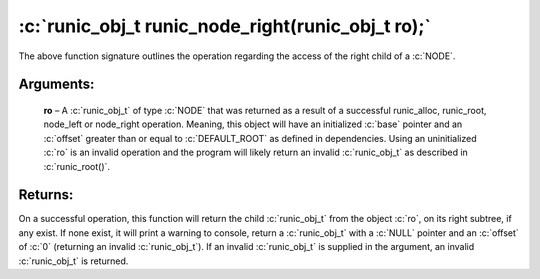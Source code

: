 .. role:: c(code)
   :language: c

==================================================
:c:`runic_obj_t runic_node_right(runic_obj_t ro);`
==================================================

The above function signature outlines the operation regarding the access of the right child of a :c:`NODE`.

Arguments:
==========

	**ro** – A :c:`runic_obj_t` of type :c:`NODE` that was returned as a result of a successful runic_alloc, runic_root, node_left or node_right operation. Meaning, this object will have an initialized :c:`base` pointer and an :c:`offset` greater than or equal to :c:`DEFAULT_ROOT` as defined in dependencies. Using an uninitialized :c:`ro` is an invalid operation and the program will likely return an invalid :c:`runic_obj_t` as described in :c:`runic_root()`.


Returns:
========

On a successful operation, this function will return the child :c:`runic_obj_t` from the object :c:`ro`, on its right subtree, if any exist. If none exist, it will print a warning to console, return a :c:`runic_obj_t` with a :c:`NULL` pointer and an :c:`offset` of :c:`0` (returning an invalid :c:`runic_obj_t`). If an invalid :c:`runic_obj_t` is supplied in the argument, an invalid :c:`runic_obj_t` is returned.